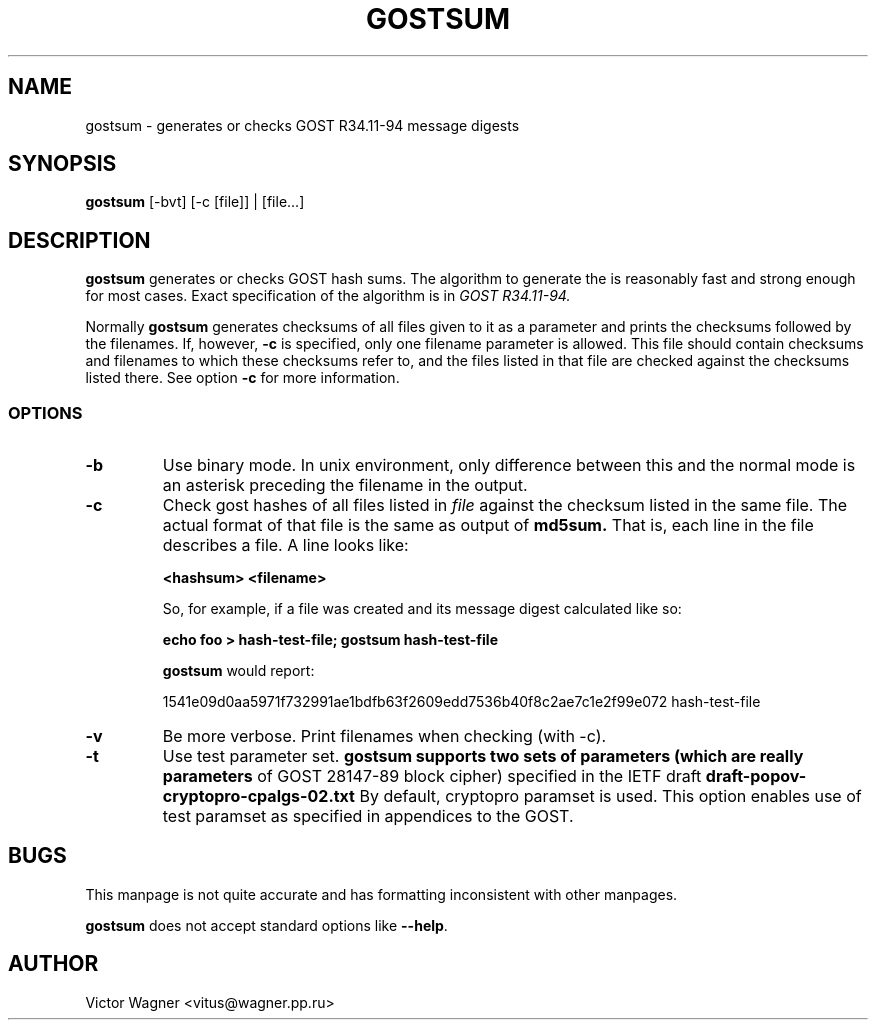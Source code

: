 .\" Hey, Emacs!  This is an -*- nroff -*- source file.
.TH GOSTSUM 1 "02 Aug 2017" "Openssl" "Debian GNU/Linux"
.SH NAME
gostsum \- generates or checks GOST R34.11-94 message digests

.SH SYNOPSIS
.B gostsum
[\-bvt] [\-c [file]] | [file...]

.SH DESCRIPTION
.B gostsum
generates or checks GOST hash sums. The algorithm to generate the
is reasonably fast and strong enough for most cases. Exact
specification of the algorithm is in
.I GOST R34.11-94.

Normally
.B gostsum
generates checksums of all files given to it as a parameter and prints
the checksums followed by the filenames. If, however,
.B \-c
is specified, only one filename parameter is allowed. This file should
contain checksums and filenames to which these checksums refer to, and
the files listed in that file are checked against the checksums listed
there. See option
.B \-c
for more information.

.SS OPTIONS
.TP
.B \-b
Use binary mode. In unix environment, only difference between this and
the normal mode is an asterisk preceding the filename in the output.
.TP
.B \-c
Check gost hashes of all files listed in
.I file
against the checksum listed in the same file. The actual format of that
file is the same as output of
.B md5sum.
That is, each line in the file describes a file. A line looks like:

.B <hashsum>  <filename>

So, for example, if a file was created and its message digest calculated
like so:

.B echo foo > hash\-test\-file; gostsum hash\-test\-file

.B gostsum
would report:

1541e09d0aa5971f732991ae1bdfb63f2609edd7536b40f8c2ae7c1e2f99e072 hash-test-file

.TP
.B \-v
Be more verbose. Print filenames when checking (with \-c).

.TP
.B -t 
Use test parameter set. 
.B gostsum supports two sets of parameters (which are really parameters
of GOST 28147-89 block cipher) specified in the IETF draft 
.B draft-popov-cryptopro-cpalgs-02.txt
By default, cryptopro paramset is used. This option enables use of test
paramset as specified in appendices to the GOST.

.SH BUGS

This manpage is not quite accurate and has formatting inconsistent
with other manpages.

.B gostsum
does not accept standard options like
.BR \-\-help .

.SH AUTHOR
 	Victor Wagner <vitus@wagner.pp.ru>

